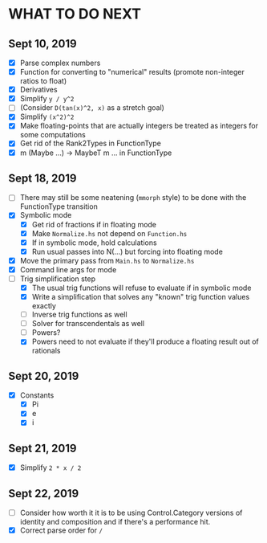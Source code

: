 
* WHAT TO DO NEXT
** Sept 10, 2019
 + [X] Parse complex numbers
 + [X] Function for converting to "numerical" results (promote
   non-integer ratios to float)
 + [X] Derivatives
 + [X] Simplify ~y / y^2~
 + [ ] (Consider ~D(tan(x)^2, x)~ as a stretch goal)
 + [X] Simplify ~(x^2)^2~
 + [X] Make floating-points that are actually integers be treated as
   integers for some computations
 + [X] Get rid of the Rank2Types in FunctionType
 + [X] m (Maybe ...) -> MaybeT m ... in FunctionType
** Sept 18, 2019
 + [ ] There may still be some neatening (~mmorph~ style) to be done
   with the FunctionType transition
 + [X] Symbolic mode
   - [X] Get rid of fractions if in floating mode
   - [X] Make ~Normalize.hs~ not depend on ~Function.hs~
   - [X] If in symbolic mode, hold calculations
   - [X] Run usual passes into N(...) but forcing into floating mode
 + [X] Move the primary pass from ~Main.hs~ to ~Normalize.hs~
 + [X] Command line args for mode
 + [-] Trig simplification step
   - [X] The usual trig functions will refuse to evaluate if in
     symbolic mode
   - [X] Write a simplification that solves any "known" trig function
     values exactly
   - [ ] Inverse trig functions as well
   - [ ] Solver for transcendentals as well
   - [ ] Powers?
   - [X] Powers need to not evaluate if they'll produce a floating
     result out of rationals
** Sept 20, 2019
 + [X] Constants
   - [X] Pi
   - [X] e
   - [X] i
** Sept 21, 2019
 + [X] Simplify ~2 * x / 2~
** Sept 22, 2019
 + [ ] Consider how worth it it is to be using Control.Category
   versions of identity and composition and if there's a performance
   hit.
 + [X] Correct parse order for ~/~
